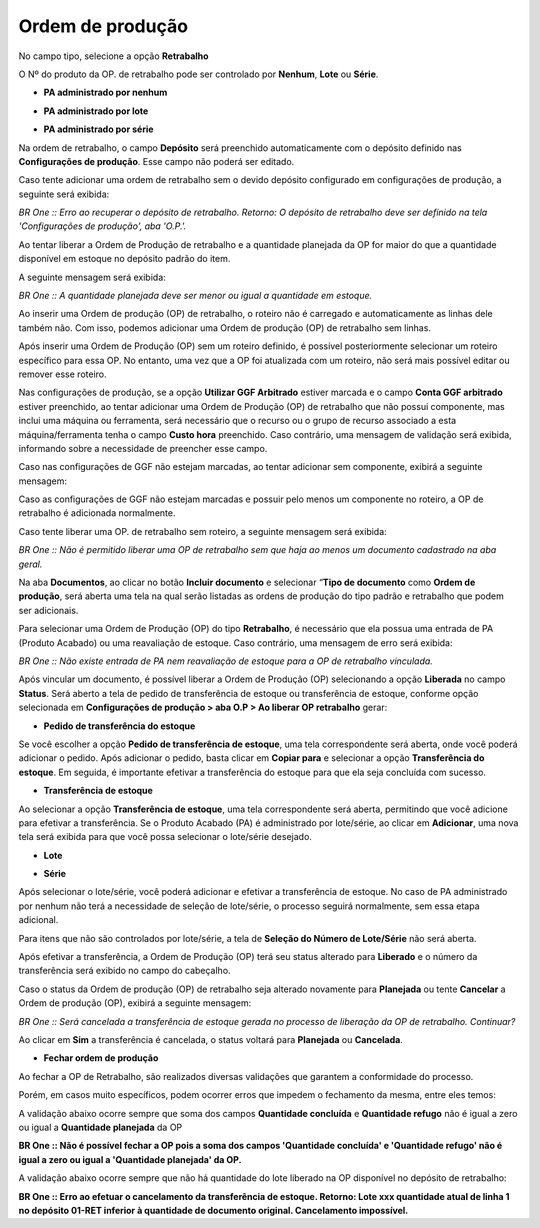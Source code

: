 ﻿Ordem de produção
~~~~~~~~~~~~~~~~~

No campo tipo, selecione a opção **Retrabalho**

O Nº do produto da OP. de retrabalho pode ser controlado por **Nenhum**, **Lote** ou **Série**.

.. image:: /_static/BR\ One\ Produção/Processo/Retrabalho/Ordem\ de\ Produção/img01.png
   :scale: 80%

- **PA administrado por nenhum**

.. image:: /_static/BR\ One\ Produção/Processo/Retrabalho/Ordem\ de\ Produção/img02.png
   :scale: 80%

- **PA administrado por lote**

.. image:: /_static/BR\ One\ Produção/Processo/Retrabalho/Ordem\ de\ Produção/img03.png
   :scale: 80%
   
- **PA administrado por série**

.. image:: /_static/BR\ One\ Produção/Processo/Retrabalho/Ordem\ de\ Produção/a-img01.png
   :scale: 80%

Na ordem de retrabalho, o campo **Depósito** será preenchido automaticamente com o depósito definido nas **Configurações de produção**. Esse campo não poderá ser editado.

.. image:: /_static/BR\ One\ Produção/Processo/Retrabalho/Ordem\ de\ Produção/img05.png
   :scale: 80%

Caso tente adicionar uma ordem de retrabalho sem o devido depósito configurado em configurações de produção, a seguinte será exibida:

.. image:: /_static/BR\ One\ Produção/Processo/Retrabalho/Ordem\ de\ Produção/img06.png
   :scale: 80%

*BR One :: Erro ao recuperar o depósito de retrabalho. Retorno: O depósito de retrabalho deve ser definido na tela 'Configurações de produção', aba 'O.P.'.*

Ao tentar liberar a Ordem de Produção de retrabalho e a quantidade planejada da OP for maior do que a quantidade disponível em estoque no depósito padrão do item.

.. image:: /_static/BR\ One\ Produção/Processo/Retrabalho/Ordem\ de\ Produção/img07.png
   :scale: 80%

A seguinte mensagem será exibida: 

.. image:: /_static/BR\ One\ Produção/Processo/Retrabalho/Ordem\ de\ Produção/img08.png
   :scale: 80%

*BR One :: A quantidade planejada deve ser menor ou igual a quantidade em estoque.*

Ao inserir uma Ordem de produção (OP) de retrabalho, o roteiro não é carregado e automaticamente as linhas dele também não. Com isso, podemos adicionar uma Ordem de produção (OP) de retrabalho sem linhas.

.. image:: /_static/BR\ One\ Produção/Processo/Retrabalho/Ordem\ de\ Produção/img09.png
   :scale: 80%

Após inserir uma Ordem de Produção (OP) sem um roteiro definido, é possível posteriormente selecionar um roteiro específico para essa OP. No entanto, uma vez que a OP foi atualizada com um roteiro, não será mais possível editar ou remover esse roteiro.

Nas configurações de produção, se a opção **Utilizar GGF Arbitrado** estiver marcada e o campo **Conta GGF arbitrado** estiver preenchido, ao tentar adicionar uma Ordem de Produção (OP) de retrabalho que não possui componente, mas inclui uma máquina ou ferramenta, será necessário que o recurso ou o grupo de recurso associado a esta máquina/ferramenta tenha o campo **Custo hora** preenchido. Caso contrário, uma mensagem de validação será exibida, informando sobre a necessidade de preencher esse campo.

.. image:: /_static/BR\ One\ Produção/Processo/Retrabalho/Ordem\ de\ Produção/img10.png
   :scale: 80%

Caso nas configurações de GGF não estejam marcadas, ao tentar adicionar sem componente, exibirá a seguinte mensagem:

.. image:: /_static/BR\ One\ Produção/Processo/Retrabalho/Ordem\ de\ Produção/img11.png
   :scale: 80%

Caso as configurações de GGF não estejam marcadas e possuir pelo menos um componente no roteiro, a OP de retrabalho é adicionada normalmente.

Caso tente liberar uma OP. de retrabalho sem roteiro, a seguinte mensagem será exibida:

.. image:: /_static/BR\ One\ Produção/Processo/Retrabalho/Ordem\ de\ Produção/img12.png
   :scale: 80%

*BR One :: Não é permitido liberar uma OP de retrabalho sem que haja ao menos um documento cadastrado na aba geral.*

Na aba **Documentos**, ao clicar no botão **Incluir documento** e selecionar “**Tipo de documento** como **Ordem de produção**, será aberta uma tela na qual serão listadas as ordens de produção do tipo padrão e retrabalho que podem ser adicionais.

.. image:: /_static/BR\ One\ Produção/Processo/Retrabalho/Ordem\ de\ Produção/img13.png
   :scale: 80%

Para selecionar uma Ordem de Produção (OP) do tipo **Retrabalho**, é necessário que ela possua uma entrada de PA (Produto Acabado) ou uma reavaliação de estoque. Caso contrário, uma mensagem de erro será exibida:

.. image:: /_static/BR\ One\ Produção/Processo/Retrabalho/Ordem\ de\ Produção/img14.png
   :scale: 80%

*BR One :: Não existe entrada de PA nem reavaliação de estoque para a OP de retrabalho vinculada.*

Após vincular um documento, é possível liberar a Ordem de Produção (OP) selecionando a opção **Liberada** no campo **Status**. Será aberto a tela de pedido de transferência de estoque ou transferência de estoque, conforme opção selecionada em **Configurações de produção > aba O.P > Ao liberar OP retrabalho** gerar: 

- **Pedido de transferência do estoque**

.. image:: /_static/BR\ One\ Produção/Processo/Retrabalho/Ordem\ de\ Produção/img15.png
   :scale: 80%

.. image:: /_static/BR\ One\ Produção/Processo/Retrabalho/Ordem\ de\ Produção/img16.png
   :scale: 80%

Se você escolher a opção **Pedido de transferência de estoque**, uma tela correspondente será aberta, onde você poderá adicionar o pedido. Após adicionar o pedido, basta clicar em **Copiar para** e selecionar a opção **Transferência do estoque**. Em seguida, é importante efetivar a transferência do estoque para que ela seja concluída com sucesso.

- **Transferência de estoque**

.. image:: /_static/BR\ One\ Produção/Processo/Retrabalho/Ordem\ de\ Produção/img17.png
   :scale: 80%

.. image:: /_static/BR\ One\ Produção/Processo/Retrabalho/Ordem\ de\ Produção/img18.png
   :scale: 80%

Ao selecionar a opção **Transferência de estoque**, uma tela correspondente será aberta, permitindo que você adicione para efetivar a transferência. Se o Produto Acabado (PA) é administrado por lote/série, ao clicar em **Adicionar**, uma nova tela será exibida para que você possa selecionar o lote/série desejado. 

- **Lote**
.. image:: /_static/BR\ One\ Produção/Processo/Retrabalho/Ordem\ de\ Produção/img19.png
   :scale: 80%
   
- **Série**
.. image:: /_static/BR\ One\ Produção/Processo/Retrabalho/Ordem\ de\ Produção/a-img02.png
   :scale: 80%

Após selecionar o lote/série, você poderá adicionar e efetivar a transferência de estoque. No caso de PA administrado por nenhum não terá a necessidade de seleção de lote/série, o processo seguirá normalmente, sem essa etapa adicional.

Para itens que não são controlados por lote/série, a tela de **Seleção do Número de Lote/Série** não será aberta.

Após efetivar a transferência, a Ordem de Produção (OP) terá seu status alterado para **Liberado** e o número da transferência será exibido no campo do cabeçalho.

.. image:: /_static/BR\ One\ Produção/Processo/Retrabalho/Ordem\ de\ Produção/img20.png
   :scale: 80%

Caso o status da Ordem de produção (OP) de retrabalho seja alterado novamente para **Planejada** ou tente **Cancelar** a Ordem de produção (OP), exibirá a seguinte mensagem:

.. image:: /_static/BR\ One\ Produção/Processo/Retrabalho/Ordem\ de\ Produção/img21.png
   :scale: 80%

*BR One :: Será cancelada a transferência de estoque gerada no processo de liberação da OP de retrabalho. Continuar?*

Ao clicar em **Sim** a transferência é cancelada, o status voltará para **Planejada** ou **Cancelada**.

.. image:: /_static/BR\ One\ Produção/Processo/Retrabalho/Ordem\ de\ Produção/img22.png
   :scale: 80%

.. image:: /_static/BR\ One\ Produção/Processo/Retrabalho/Ordem\ de\ Produção/img23.png
   :scale: 80%

- **Fechar ordem de produção**

Ao fechar a OP de Retrabalho, são realizados diversas validações que garantem a conformidade do processo. 

Porém, em casos muito específicos, podem ocorrer erros que impedem o fechamento da mesma, entre eles temos:

A validação abaixo ocorre sempre que soma dos campos **Quantidade concluída** e **Quantidade refugo** não é igual a zero ou igual a **Quantidade planejada** da OP

.. image:: /_static/BR\ One\ Produção/Processo/Retrabalho/Ordem\ de\ Produção/img25.png
   :scale: 90%

**BR One :: Não é possível fechar a OP pois a soma dos campos 'Quantidade concluída' e 'Quantidade refugo' não é igual a zero ou igual a 'Quantidade planejada' da OP.**

A validação abaixo ocorre sempre que não há quantidade do lote liberado na OP disponível no depósito de retrabalho:

.. image:: /_static/BR\ One\ Produção/Processo/Retrabalho/Ordem\ de\ Produção/img24.png
   :scale: 90%

**BR One :: Erro ao efetuar o cancelamento da transferência de estoque. Retorno: Lote xxx quantidade atual de linha 1 no depósito 01-RET inferior à quantidade de documento original. Cancelamento impossível.**



